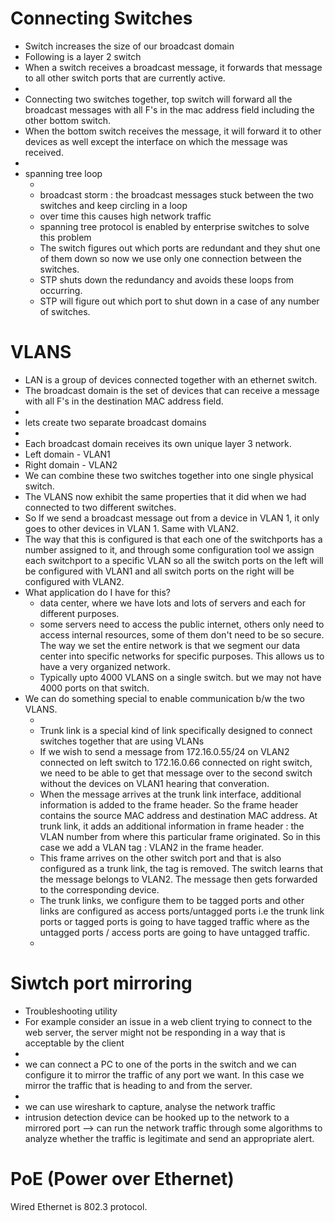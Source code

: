 * Connecting Switches

  - Switch increases the size of our broadcast domain
  - Following is a layer 2 switch
  - When a switch receives a broadcast message, it forwards that
    message to all other switch ports that are currently active.
  - [[file:./pictures/switch.png]]
  - Connecting two switches together, top switch will forward all the
    broadcast messages with all F's in the mac address field including
    the other bottom switch.
  - When the bottom switch receives the message, it will forward it to
    other devices as well except the interface on which the message
    was received.
  - [[file:./pictures/2_switches.png]]
  - spanning tree loop
    - [[file:./pictures/spanning_tree_loop.png]]
    - broadcast storm : the broadcast messages stuck between the two switches and keep
      circling in a loop
    - over time this causes high network traffic
    - spanning tree protocol is enabled by enterprise switches to
      solve this problem
    - The switch figures out which ports are redundant and they shut
      one of them down so now we use only one connection between the switches.
    - STP shuts down the redundancy and avoids these loops from
      occurring.
    - STP will figure out which port to shut down in a case of any
      number of switches.

* VLANS
  
  - LAN is a group of devices connected together with an ethernet
    switch.
  - The broadcast domain is the set of devices that can receive a
    message with all F's in the destination MAC address field.
  - [[file:./pictures/broadcast_domain.png]]
  - lets create two separate broadcast domains
  - [[file:./pictures/separate_broadcast_domains.png]]
  - Each broadcast domain receives its own unique layer 3 network.
  - Left domain - VLAN1
  - Right domain - VLAN2
  - We can combine these two switches together into one single
         physical switch.
  - The VLANS now exhibit the same properties that it did when we had
    connected to two different switches.
  - So If we send a broadcast message out from a device in VLAN 1, it
    only goes to other devices in VLAN 1. Same with VLAN2. 
  - The way that this is configured is that each one of the
    switchports has a number assigned to it, and through some
    configuration tool we assign each switchport to a specific VLAN so
    all the switch ports on the left will be configured with VLAN1 and
    all switch ports on the right will be configured with VLAN2.
  - What application do I have for this?
    - data center, where we have lots and lots of servers and each for
      different purposes.
    - some servers need to access the public internet, others only
      need to access internal resources, some of them don't need to be
      so secure. The way we set the entire network is that we segment
      our data center into specific networks for specific
      purposes. This allows us to have a very organized network.
    - Typically upto 4000 VLANS on a single switch. but we may not
      have 4000 ports on that switch.
  - We can do something special to enable communication b/w the two
    VLANS.
    - [[file:./pictures/trunk_link.png]]
    - Trunk link is a special kind of link specifically designed to
      connect switches together that are using VLANs
    - If we wish to send a message from 172.16.0.55/24 on VLAN2
      connected on left switch to 172.16.0.66 connected on right
      switch, we need to be able to get that message over to the
      second switch without the devices on VLAN1 hearing that
      converation.
    - When the message arrives at the trunk link interface, additional
      information is added to the frame header. So the frame header
      contains the source MAC address and destination MAC address. At
      trunk link, it adds an additional information in frame header :
      the VLAN number from where this particular frame originated. So
      in this case we add a VLAN tag : VLAN2 in the frame header.
    - This frame arrives on the other switch port and that is also
      configured as a trunk link, the tag is removed. The switch
      learns that the message belongs to VLAN2. The message then gets
      forwarded to the corresponding device. 
    - The trunk links, we configure them to be tagged ports and other
      links are configured as access ports/untagged ports i.e the
      trunk link ports or tagged ports is going to have tagged traffic
      where as the untagged ports / access ports are going to have
      untagged traffic.
    - [[file:./pictures/untagged_port.png]]
* Siwtch port mirroring

  - Troubleshooting utility
  - For example consider an issue in a web client trying to connect to
    the web server, the server might not be responding in a way that
    is acceptable by the client
  - [[file:./pictures/server_issue.png]]
  - we can connect a PC to one of the ports in the switch and we can
    configure it to mirror the traffic of any port we want. In this
    case we mirror the traffic that is heading to and from the server.
  - [[file:./pictures/port_mirroring.png]]
  - we can use wireshark to capture, analyse the network traffic
  - intrusion detection device can be hooked up to the network to a
    mirrored port --> can run the network traffic through some
    algorithms to analyze whether the traffic is legitimate and send
    an appropriate alert.

* PoE (Power over Ethernet)

   [[file:./pictures/PoE.png]]

   Wired Ethernet is 802.3 protocol.
